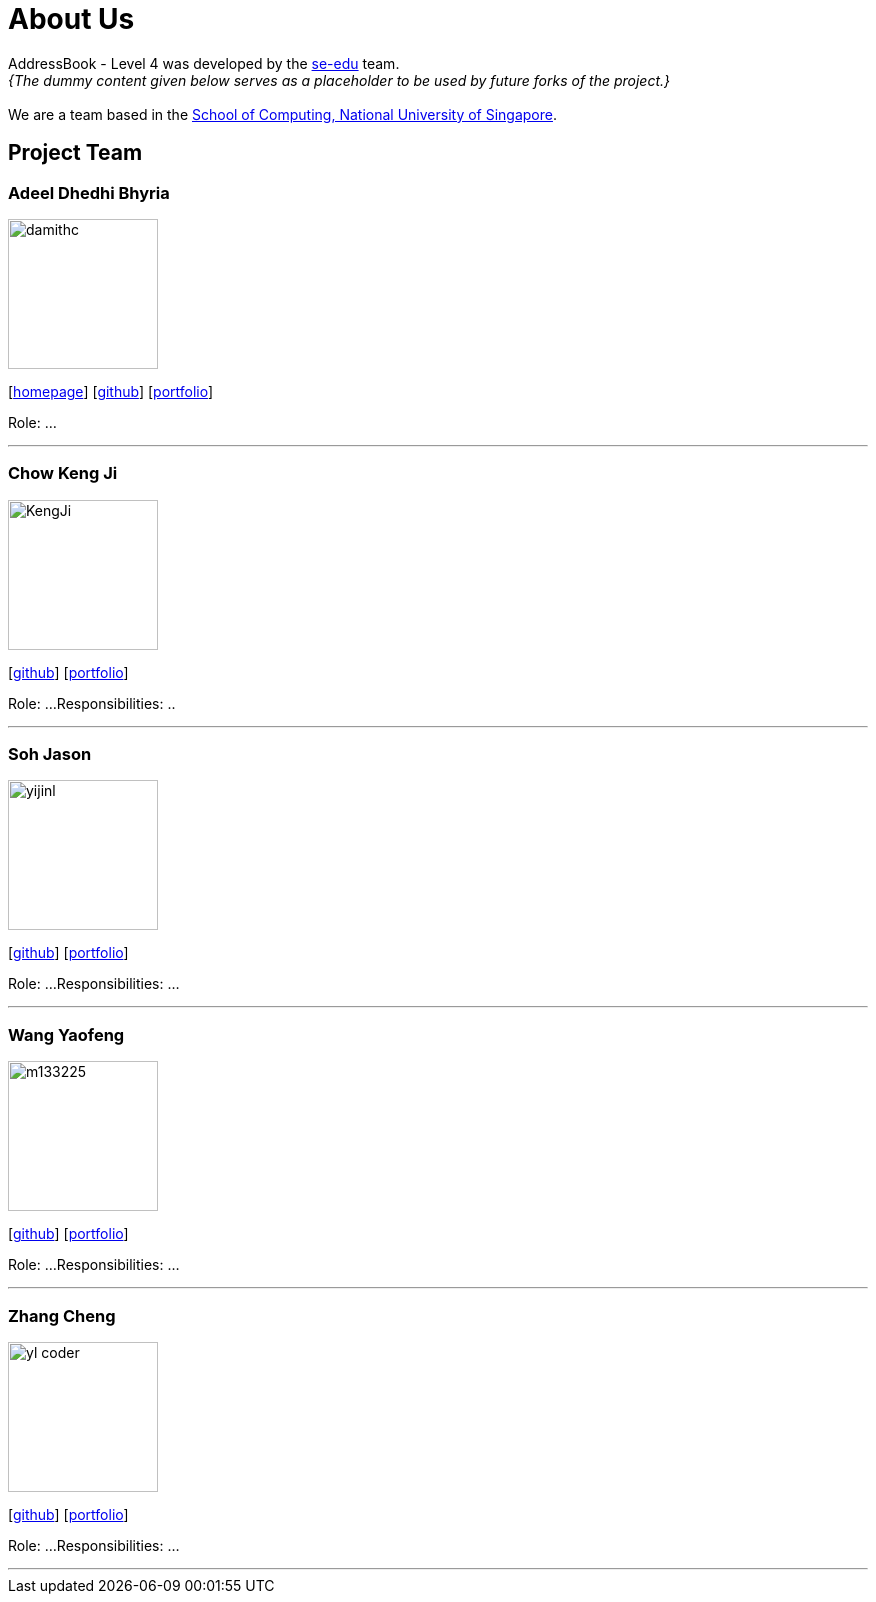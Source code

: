 = About Us
:site-section: AboutUs
:relfileprefix: team/
:imagesDir: images
:stylesDir: stylesheets

AddressBook - Level 4 was developed by the https://se-edu.github.io/docs/Team.html[se-edu] team. +
_{The dummy content given below serves as a placeholder to be used by future forks of the project.}_ +
{empty} +
We are a team based in the http://www.comp.nus.edu.sg[School of Computing, National University of Singapore].

== Project Team

=== Adeel Dhedhi Bhyria
image::damithc.jpg[width="150", align="left"]
{empty}[http://www.comp.nus.edu.sg/~damithch[homepage]] [https://github.com/damithc[github]] [<<johndoe#, portfolio>>]

Role: ...

'''

=== Chow Keng Ji
image::KengJi.jpg[width="150", align="left"]
{empty}[http://github.com/theJrLinguist[github]] [<<johndoe#, portfolio>>]

Role: ...
Responsibilities: ..

'''

=== Soh Jason
image::yijinl.jpg[width="150", align="left"]
{empty}[http://github.com/yijinl[github]] [<<johndoe#, portfolio>>]

Role: ...
Responsibilities: ...

'''

=== Wang Yaofeng
image::m133225.jpg[width="150", align="left"]
{empty}[http://github.com/m133225[github]] [<<johndoe#, portfolio>>]

Role: ...
Responsibilities: ...

'''

=== Zhang Cheng
image::yl_coder.jpg[width="150", align="left"]
{empty}[http://github.com/yl-coder[github]] [<<johndoe#, portfolio>>]

Role: ...
Responsibilities: ...

'''
